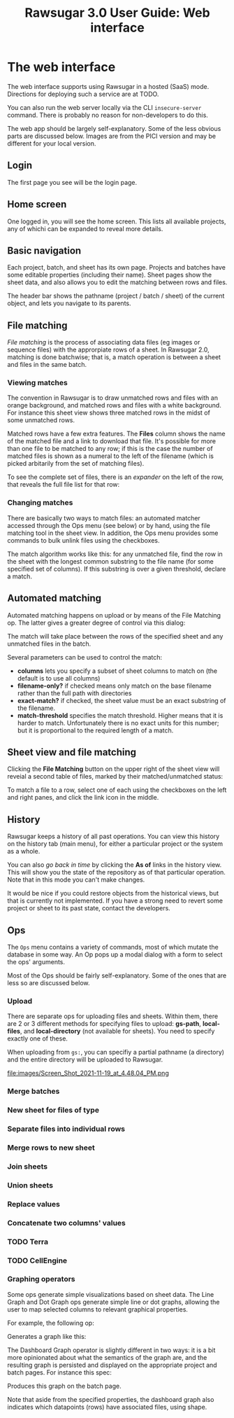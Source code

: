#+OPTIONS: html-postamble:nil
#+TITLE: Rawsugar 3.0 User Guide: Web interface
#+HTML_HEAD: <link rel="stylesheet" type="text/css" href="stylesheet.css" />


* The web interface

The web interface supports using Rawsugar in a hosted (SaaS) mode. Directions for deploying such a service are at TODO.

You can also run the web server locally via the CLI =insecure-server= command. There is probably no reason for non-developers to do this.

The web app should be largely self-explanatory. Some of the less obvious parts are discussed below. Images are from the PICI version and may be different for your local version.

** Login

The first page you see will be the login page. 


#+attr_html: :width 1000px#+attr_html: :width 1000px
[[file:images/Screen_Shot_2020-08-31_at_6.23.21_PM.png]]


** Home screen

One logged in, you will see the home screen. This lists all available projects, any of whichi can be expanded to reveal more details.
   
#+attr_html: :width 1000px
[[file:images/Screen_Shot_2020-08-25_at_3.56.43_PM.png]]


** Basic navigation

Each project, batch, and sheet has its own page. Projects and batches have some editable properties (including their name). Sheet pages show the sheet data, and also allows you to edit the matching between rows and files.

The header bar shows the pathname (project / batch / sheet) of the current object, and lets you navigate to its parents.


** File matching 


/File matching/ is the process of associating data files (eg images or sequence files) with the approrpiate rows of a sheet. In Rawsugar 2.0, matching is done batchwise; that is, a match operation is between a sheet and files in the same batch.

*** Viewing matches

The convention in Rawsugar is to draw unmatched rows and files with an orange background, and matched rows and files with a white background. For instance this sheet view shows three matched rows in the midst of some unmatched rows.

#+attr_html: :width 1000px
[[file:images/Screen_Shot_2020-08-31_at_6.22.07_PM.png]]

Matched rows have a few extra features. The *Files* column shows the name of the matched file and a link to download that file. It's possible for more than one file to be matched to any row; if this is the case the number of matched files is shown as a numeral to the left of the filename (which is picked arbitarily from the set of matching files).


 To see the complete set of files, there is an /expander/ on the left of the row, that reveals the full file list for that row:


#+attr_html: :width 1000px
[[file:images/Screen_Shot_2020-08-31_at_6.21.38_PM.png]]


*** Changing matches

There are basically two ways to match files: an automated matcher accessed through the Ops menu (see below) or by hand, using the file matching tool in the sheet view. In addition, the Ops menu provides some commands to bulk unlink files using the checkboxes.

The match algorithm works like this: for any unmatched file, find the row in the sheet with the longest common substring to the file name (for some specified set of columns). If this substring is over a given threshold, declare a match.

** Automated matching

Automated matching happens on upload or by means of the File Matching op. The latter gives a greater degree of control via this dialog:

[[file:images/Screen_Shot_2020-10-21_at_5.18.41_PM.png]]


The match will take place between the rows of the specified sheet and any unmatched files in the batch. 

Several parameters can be used to control the match:

- *columns* lets you specify a subset of sheet columns to match on (the default is to use all columns)
- *filename-only?* if checked means only match on the base filename rather than the full path with directories
- *exact-match?* if checked, the sheet value must be an exact substring of the filename.
- *match-threshold* specifies the match threshold. Higher means that it is harder to match. Unfortunately there is no exact units for this number; but it is proportional to the required length of a match.


** Sheet view and file matching

Clicking the *File Matching* button on the upper right of the sheet view will reveial a second table of files, marked by their matched/unmatched status:

#+attr_html: :width 1000px
[[file:images/Screen_Shot_2020-08-31_at_6.34.19_PM.png]]

To match a file to a row, select one of each using the checkboxes on the left and right panes, and click the link icon in the middle. 

** History

Rawsugar keeps a history of all past operations. You can view this history on the history tab (main menu), for either a particular project or the system as a whole.

You can also /go back in time/ by clicking the *As of* links in the history view. This will show you the state of the repository as of that particular operation. Note that in this mode you can't make changes. 

It would be nice if you could restore objects from the historical views, but that is currently not implemented. If you have a strong need to revert some project or sheet to its past state, contact the developers.

** Ops

The =Ops= menu contains a variety of commands, most of which mutate the database in some way. An Op pops up a modal dialog with a form to select the ops' arguments.

[[file:images/Screen_Shot_2020-08-25_at_3.17.56_PM.png]]

Most of the Ops should be fairly self-explanatory. Some of the ones that are less so are discussed below. 


*** Upload

There are separate ops for uploading files and sheets. Within them, there are 2 or 3 different methods for specifying files to upload: *gs-path*, *local-files*, and *local-directory* (not available for sheets). You need to specify exactly one of these.

 When uploading from  =gs:=, you can specifiy a partial pathname (a directory) and the entire directory will be uploaded to Rawsugar.


file:images/Screen_Shot_2021-11-19_at_4.48.04_PM.png


*** Merge batches
*** New sheet for files of type
*** Separate files into individual rows
*** Merge rows to new sheet
*** Join sheets
*** Union sheets
*** Replace values
*** Concatenate two columns' values


*** TODO Terra

*** TODO CellEngine

***  Graphing operators

Some ops generate simple visualizations based on sheet data. The Line Graph and Dot Graph ops generate simple line or dot graphs, allowing the user to map selected columns to relevant graphical properties. 

For example, the following op:


[[file:images/Screen_Shot_2020-10-22_at_10.11.50_PM.png]]


Generates a graph like this:

[[file:images/Screen_Shot_2020-10-22_at_10.45.51_PM.png]]


The Dashboard Graph operator is slightly different in two ways: it is a bit more opinionated about what the semantics of the graph are, and the resulting graph is persisted and displayed on the appropriate project and batch pages. For instance this spec:


[[file:images/Screen_Shot_2020-10-22_at_10.57.57_PM.png]]

Produces this graph on the batch page. 

[[file:images/Screen_Shot_2020-10-22_at_10.55.11_PM.png]]

Note that aside from the specified properties, the dashboard graph also indicates which datapoints (rows) have associated files, using shape.

